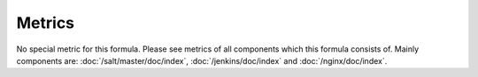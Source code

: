Metrics
=======

No special metric for this formula. Please see metrics of all components
which this formula consists of. Mainly components are:
:doc:`/salt/master/doc/index`, :doc:`/jenkins/doc/index`
and :doc:`/nginx/doc/index`.
